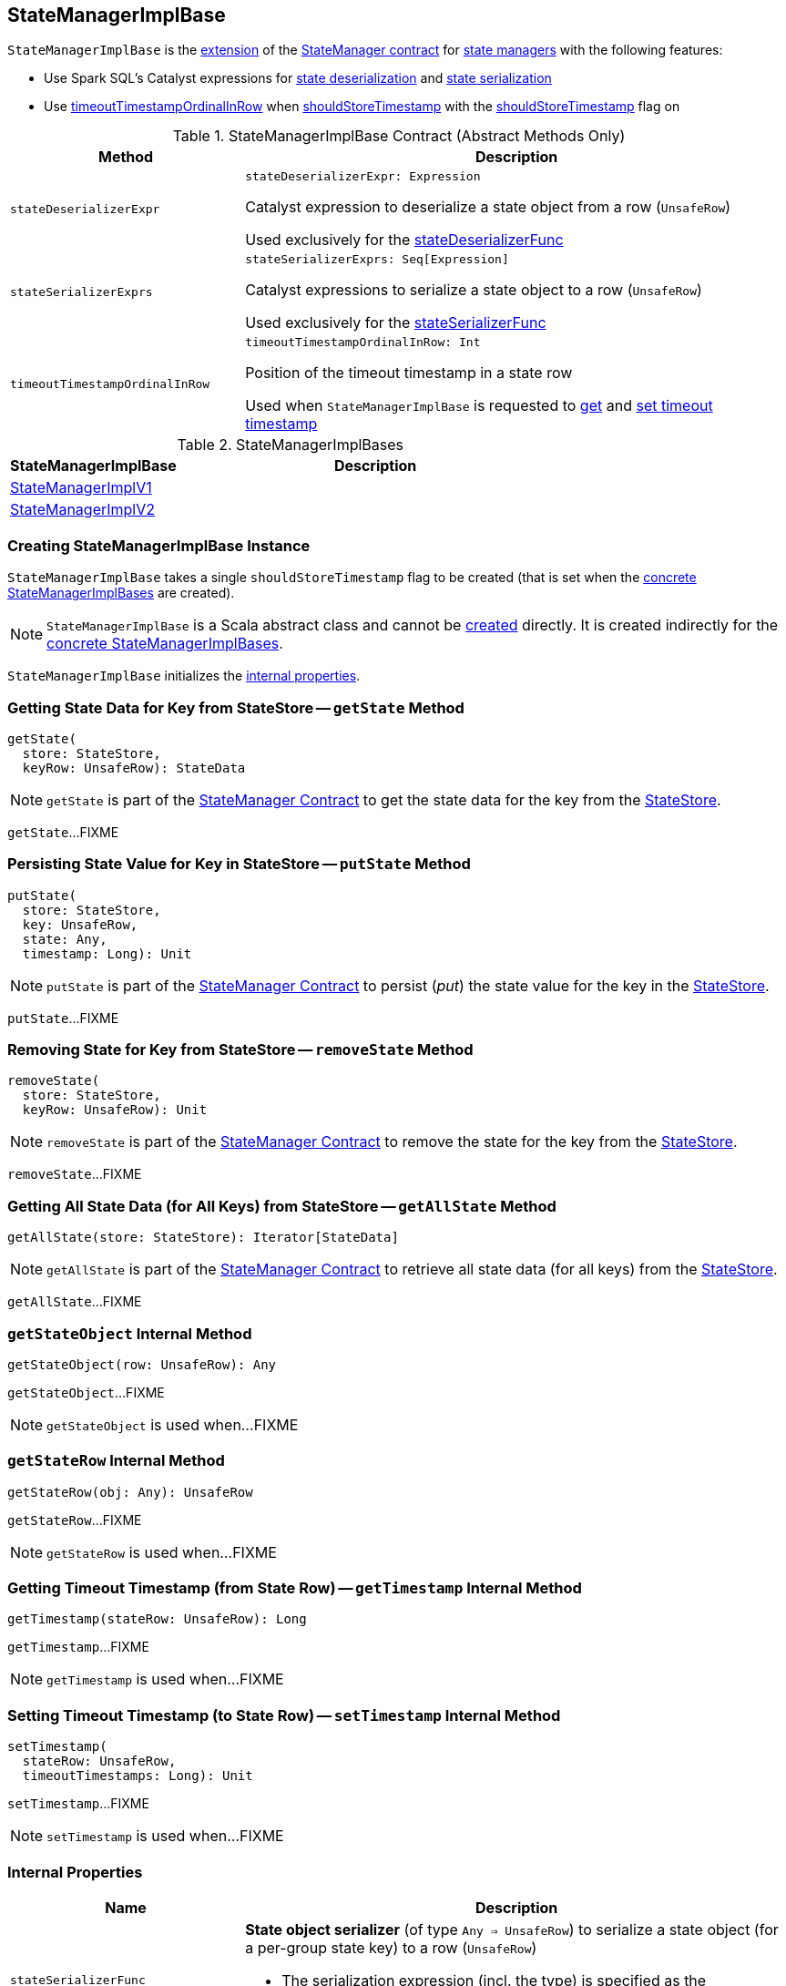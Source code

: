 == [[StateManagerImplBase]] StateManagerImplBase

`StateManagerImplBase` is the <<contract, extension>> of the <<spark-sql-streaming-StateManager.adoc#, StateManager contract>> for <<implementations, state managers>> with the following features:

* Use Spark SQL's Catalyst expressions for <<stateDeserializerExpr, state deserialization>> and <<stateSerializerExprs, state serialization>>

* Use <<timeoutTimestampOrdinalInRow, timeoutTimestampOrdinalInRow>> when <<shouldStoreTimestamp, shouldStoreTimestamp>> with the <<shouldStoreTimestamp, shouldStoreTimestamp>> flag on

[[contract]]
.StateManagerImplBase Contract (Abstract Methods Only)
[cols="30m,70",options="header",width="100%"]
|===
| Method
| Description

| stateDeserializerExpr
a| [[stateDeserializerExpr]]

[source, scala]
----
stateDeserializerExpr: Expression
----

Catalyst expression to deserialize a state object from a row (`UnsafeRow`)

Used exclusively for the <<stateDeserializerFunc, stateDeserializerFunc>>

| stateSerializerExprs
a| [[stateSerializerExprs]]

[source, scala]
----
stateSerializerExprs: Seq[Expression]
----

Catalyst expressions to serialize a state object to a row (`UnsafeRow`)

Used exclusively for the <<stateSerializerFunc, stateSerializerFunc>>

| timeoutTimestampOrdinalInRow
a| [[timeoutTimestampOrdinalInRow]]

[source, scala]
----
timeoutTimestampOrdinalInRow: Int
----

Position of the timeout timestamp in a state row

Used when `StateManagerImplBase` is requested to <<getTimestamp, get>> and <<setTimestamp, set timeout timestamp>>

|===

[[implementations]]
.StateManagerImplBases
[cols="30,70",options="header",width="100%"]
|===
| StateManagerImplBase
| Description

| <<spark-sql-streaming-StateManagerImplV1.adoc#, StateManagerImplV1>>
| [[StateManagerImplV1]]

| <<spark-sql-streaming-StateManagerImplV2.adoc#, StateManagerImplV2>>
| [[StateManagerImplV2]]

|===

=== [[creating-instance]][[shouldStoreTimestamp]] Creating StateManagerImplBase Instance

`StateManagerImplBase` takes a single `shouldStoreTimestamp` flag to be created (that is set when the <<implementations, concrete StateManagerImplBases>> are created).

NOTE: `StateManagerImplBase` is a Scala abstract class and cannot be <<creating-instance, created>> directly. It is created indirectly for the <<implementations, concrete StateManagerImplBases>>.

`StateManagerImplBase` initializes the <<internal-properties, internal properties>>.

=== [[getState]] Getting State Data for Key from StateStore -- `getState` Method

[source, scala]
----
getState(
  store: StateStore,
  keyRow: UnsafeRow): StateData
----

NOTE: `getState` is part of the <<spark-sql-streaming-StateManager.adoc#getState, StateManager Contract>> to get the state data for the key from the <<spark-sql-streaming-StateStore.adoc#, StateStore>>.

`getState`...FIXME

=== [[putState]] Persisting State Value for Key in StateStore -- `putState` Method

[source, scala]
----
putState(
  store: StateStore,
  key: UnsafeRow,
  state: Any,
  timestamp: Long): Unit
----

NOTE: `putState` is part of the <<spark-sql-streaming-StateManager.adoc#putState, StateManager Contract>> to persist (_put_) the state value for the key in the <<spark-sql-streaming-StateStore.adoc#, StateStore>>.

`putState`...FIXME

=== [[removeState]] Removing State for Key from StateStore -- `removeState` Method

[source, scala]
----
removeState(
  store: StateStore,
  keyRow: UnsafeRow): Unit
----

NOTE: `removeState` is part of the <<spark-sql-streaming-StateManager.adoc#removeState, StateManager Contract>> to remove the state for the key from the <<spark-sql-streaming-StateStore.adoc#, StateStore>>.

`removeState`...FIXME

=== [[getAllState]] Getting All State Data (for All Keys) from StateStore -- `getAllState` Method

[source, scala]
----
getAllState(store: StateStore): Iterator[StateData]
----

NOTE: `getAllState` is part of the <<spark-sql-streaming-StateManager.adoc#getAllState, StateManager Contract>> to retrieve all state data (for all keys) from the <<spark-sql-streaming-StateStore.adoc#, StateStore>>.

`getAllState`...FIXME

=== [[getStateObject]] `getStateObject` Internal Method

[source, scala]
----
getStateObject(row: UnsafeRow): Any
----

`getStateObject`...FIXME

NOTE: `getStateObject` is used when...FIXME

=== [[getStateRow]] `getStateRow` Internal Method

[source, scala]
----
getStateRow(obj: Any): UnsafeRow
----

`getStateRow`...FIXME

NOTE: `getStateRow` is used when...FIXME

=== [[getTimestamp]] Getting Timeout Timestamp (from State Row) -- `getTimestamp` Internal Method

[source, scala]
----
getTimestamp(stateRow: UnsafeRow): Long
----

`getTimestamp`...FIXME

NOTE: `getTimestamp` is used when...FIXME

=== [[setTimestamp]] Setting Timeout Timestamp (to State Row) -- `setTimestamp` Internal Method

[source, scala]
----
setTimestamp(
  stateRow: UnsafeRow,
  timeoutTimestamps: Long): Unit
----

`setTimestamp`...FIXME

NOTE: `setTimestamp` is used when...FIXME

=== [[internal-properties]] Internal Properties

[cols="30m,70",options="header",width="100%"]
|===
| Name
| Description

| stateSerializerFunc
a| [[stateSerializerFunc]] *State object serializer* (of type `Any => UnsafeRow`) to serialize a state object (for a per-group state key) to a row (`UnsafeRow`)

* The serialization expression (incl. the type) is specified as the <<stateSerializerExprs, stateSerializerExprs>>

Used exclusively in <<getStateRow, getStateRow>>

| stateDeserializerFunc
a| [[stateDeserializerFunc]] *State object deserializer* (of type `InternalRow => Any`) to deserialize a row (for a per-group state value) to a Scala value

* The deserialization expression (incl. the type) is specified as the <<stateDeserializerExpr, stateDeserializerExpr>>

Used exclusively in <<getStateObject, getStateObject>>

| stateDataForGets
a| [[stateDataForGets]] Empty `StateData` to share (_reuse_) between <<getState, getState>> calls (to avoid high use of memory with many `StateData` objects)

|===
